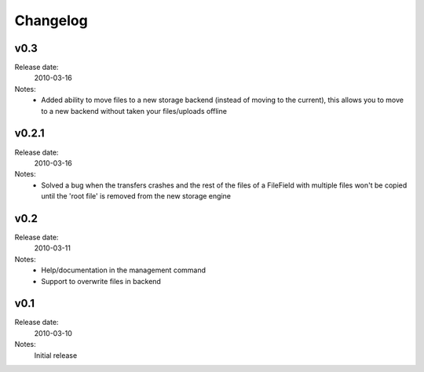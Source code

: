 Changelog
=========
v0.3
----
Release date:
  2010-03-16
Notes:
  - Added ability to move files to a new storage backend (instead of moving
    to the current), this allows you to move to a new backend without taken
    your files/uploads offline

v0.2.1
------
Release date:
  2010-03-16
Notes:
  - Solved a bug when the transfers crashes and the rest of the files of a
    FileField with multiple files won't be copied until the 'root file' is
    removed from the new storage engine

v0.2
----
Release date:
  2010-03-11
Notes:
  - Help/documentation in the management command
  - Support to overwrite files in backend

v0.1
----
Release date:
  2010-03-10
Notes:
  Initial release
